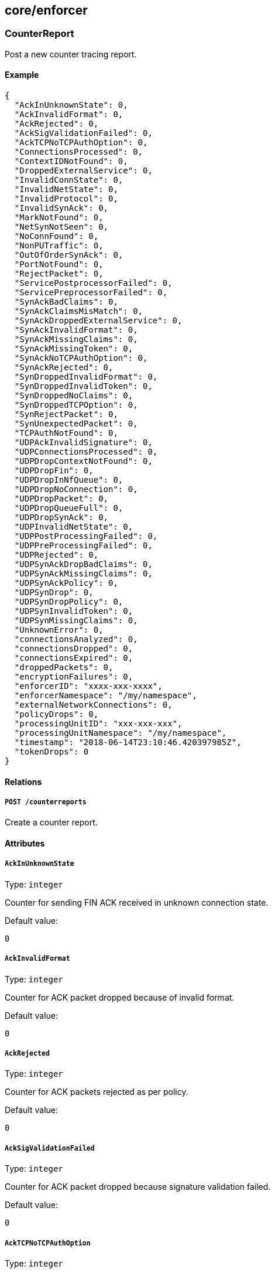 == core/enforcer

=== CounterReport

Post a new counter tracing report.

==== Example

[source,json]
----
{
  "AckInUnknownState": 0,
  "AckInvalidFormat": 0,
  "AckRejected": 0,
  "AckSigValidationFailed": 0,
  "AckTCPNoTCPAuthOption": 0,
  "ConnectionsProcessed": 0,
  "ContextIDNotFound": 0,
  "DroppedExternalService": 0,
  "InvalidConnState": 0,
  "InvalidNetState": 0,
  "InvalidProtocol": 0,
  "InvalidSynAck": 0,
  "MarkNotFound": 0,
  "NetSynNotSeen": 0,
  "NoConnFound": 0,
  "NonPUTraffic": 0,
  "OutOfOrderSynAck": 0,
  "PortNotFound": 0,
  "RejectPacket": 0,
  "ServicePostprocessorFailed": 0,
  "ServicePreprocessorFailed": 0,
  "SynAckBadClaims": 0,
  "SynAckClaimsMisMatch": 0,
  "SynAckDroppedExternalService": 0,
  "SynAckInvalidFormat": 0,
  "SynAckMissingClaims": 0,
  "SynAckMissingToken": 0,
  "SynAckNoTCPAuthOption": 0,
  "SynAckRejected": 0,
  "SynDroppedInvalidFormat": 0,
  "SynDroppedInvalidToken": 0,
  "SynDroppedNoClaims": 0,
  "SynDroppedTCPOption": 0,
  "SynRejectPacket": 0,
  "SynUnexpectedPacket": 0,
  "TCPAuthNotFound": 0,
  "UDPAckInvalidSignature": 0,
  "UDPConnectionsProcessed": 0,
  "UDPDropContextNotFound": 0,
  "UDPDropFin": 0,
  "UDPDropInNfQueue": 0,
  "UDPDropNoConnection": 0,
  "UDPDropPacket": 0,
  "UDPDropQueueFull": 0,
  "UDPDropSynAck": 0,
  "UDPInvalidNetState": 0,
  "UDPPostProcessingFailed": 0,
  "UDPPreProcessingFailed": 0,
  "UDPRejected": 0,
  "UDPSynAckDropBadClaims": 0,
  "UDPSynAckMissingClaims": 0,
  "UDPSynAckPolicy": 0,
  "UDPSynDrop": 0,
  "UDPSynDropPolicy": 0,
  "UDPSynInvalidToken": 0,
  "UDPSynMissingClaims": 0,
  "UnknownError": 0,
  "connectionsAnalyzed": 0,
  "connectionsDropped": 0,
  "connectionsExpired": 0,
  "droppedPackets": 0,
  "encryptionFailures": 0,
  "enforcerID": "xxxx-xxx-xxxx",
  "enforcerNamespace": "/my/namespace",
  "externalNetworkConnections": 0,
  "policyDrops": 0,
  "processingUnitID": "xxx-xxx-xxx",
  "processingUnitNamespace": "/my/namespace",
  "timestamp": "2018-06-14T23:10:46.420397985Z",
  "tokenDrops": 0
}
----

==== Relations

===== `POST /counterreports`

Create a counter report.

==== Attributes

===== `AckInUnknownState`

Type: `integer`

Counter for sending FIN ACK received in unknown connection state.

Default value:

[source,json]
----
0
----

===== `AckInvalidFormat`

Type: `integer`

Counter for ACK packet dropped because of invalid format.

Default value:

[source,json]
----
0
----

===== `AckRejected`

Type: `integer`

Counter for ACK packets rejected as per policy.

Default value:

[source,json]
----
0
----

===== `AckSigValidationFailed`

Type: `integer`

Counter for ACK packet dropped because signature validation failed.

Default value:

[source,json]
----
0
----

===== `AckTCPNoTCPAuthOption`

Type: `integer`

Counter for TCP authentication option not found.

Default value:

[source,json]
----
0
----

===== `ConnectionsProcessed`

Type: `integer`

Counter for connections processed.

Default value:

[source,json]
----
0
----

===== `ContextIDNotFound`

Type: `integer`

Counter for unable to find ContextID.

Default value:

[source,json]
----
0
----

===== `DroppedExternalService`

Type: `integer`

Counter for no ACLs found for external services. Dropping application
SYN packet.

Default value:

[source,json]
----
0
----

===== `InvalidConnState`

Type: `integer`

Counter for invalid connection state.

Default value:

[source,json]
----
0
----

===== `InvalidNetState`

Type: `integer`

Counter for invalid net state.

Default value:

[source,json]
----
0
----

===== `InvalidProtocol`

Type: `integer`

Counter for invalid protocol.

Default value:

[source,json]
----
0
----

===== `InvalidSynAck`

Type: `integer`

Counter for processing unit is already dead - drop SYN ACK packet.

Default value:

[source,json]
----
0
----

===== `MarkNotFound`

Type: `integer`

Counter for processing unit mark not found.

Default value:

[source,json]
----
0
----

===== `NetSynNotSeen`

Type: `integer`

Counter for network SYN packet was not seen.

Default value:

[source,json]
----
0
----

===== `NoConnFound`

Type: `integer`

Counter for no context or connection found.

Default value:

[source,json]
----
0
----

===== `NonPUTraffic`

Type: `integer`

Counter for traffic that belongs to a non-processing unit process.

Default value:

[source,json]
----
0
----

===== `OutOfOrderSynAck`

Type: `integer`

Counter for SYN ACK for flow with processed FIN ACK.

Default value:

[source,json]
----
0
----

===== `PortNotFound`

Type: `integer`

Counter for port not found.

Default value:

[source,json]
----
0
----

===== `RejectPacket`

Type: `integer`

Counter for reject the packet as per policy.

Default value:

[source,json]
----
0
----

===== `ServicePostprocessorFailed`

Type: `integer`

Counter for post service processing failed for network packet.

Default value:

[source,json]
----
0
----

===== `ServicePreprocessorFailed`

Type: `integer`

Counter for network packets that failed preprocessing.

Default value:

[source,json]
----
0
----

===== `SynAckBadClaims`

Type: `integer`

Counter for SYN ACK packet dropped because of bad claims.

Default value:

[source,json]
----
0
----

===== `SynAckClaimsMisMatch`

Type: `integer`

Counter for SYN ACK packet dropped because of encryption mismatch.

Default value:

[source,json]
----
0
----

===== `SynAckDroppedExternalService`

Type: `integer`

Counter for SYN ACK from external service dropped.

Default value:

[source,json]
----
0
----

===== `SynAckInvalidFormat`

Type: `integer`

Counter for SYN ACK packet dropped because of invalid format.

Default value:

[source,json]
----
0
----

===== `SynAckMissingClaims`

Type: `integer`

Counter for SYN ACK packet dropped because of no claims.

Default value:

[source,json]
----
0
----

===== `SynAckMissingToken`

Type: `integer`

Counter for SYN ACK packet dropped because of missing token.

Default value:

[source,json]
----
0
----

===== `SynAckNoTCPAuthOption`

Type: `integer`

Counter for TCP authentication option not found.

Default value:

[source,json]
----
0
----

===== `SynAckRejected`

Type: `integer`

Counter for dropping because of reject rule on transmitter.

Default value:

[source,json]
----
0
----

===== `SynDroppedInvalidFormat`

Type: `integer`

Counter for SYN packet dropped because of invalid format.

Default value:

[source,json]
----
0
----

===== `SynDroppedInvalidToken`

Type: `integer`

Counter for SYN packet dropped because of invalid token.

Default value:

[source,json]
----
0
----

===== `SynDroppedNoClaims`

Type: `integer`

Counter for SYN packet dropped because of no claims.

Default value:

[source,json]
----
0
----

===== `SynDroppedTCPOption`

Type: `integer`

Counter for TCP authentication option not found.

Default value:

[source,json]
----
0
----

===== `SynRejectPacket`

Type: `integer`

Counter for SYN packet dropped due to policy.

Default value:

[source,json]
----
0
----

===== `SynUnexpectedPacket`

Type: `integer`

Counter for received SYN packet from unknown processing unit.

Default value:

[source,json]
----
0
----

===== `TCPAuthNotFound`

Type: `integer`

Counter for TCP authentication option not found.

Default value:

[source,json]
----
0
----

===== `UDPAckInvalidSignature`

Type: `integer`

Counter for UDP ACK packet dropped due to an invalid signature.

Default value:

[source,json]
----
0
----

===== `UDPConnectionsProcessed`

Type: `integer`

Counter for number of processed UDP connections.

Default value:

[source,json]
----
0
----

===== `UDPDropContextNotFound`

Type: `integer`

Counter for dropped UDP data packets with no context.

Default value:

[source,json]
----
0
----

===== `UDPDropFin`

Type: `integer`

Counter for dropped UDP FIN handshake packets.

Default value:

[source,json]
----
0
----

===== `UDPDropInNfQueue`

Type: `integer`

Counter for dropped UDP in NfQueue.

Default value:

[source,json]
----
0
----

===== `UDPDropNoConnection`

Type: `integer`

Counter for dropped UDP data packets with no connection.

Default value:

[source,json]
----
0
----

===== `UDPDropPacket`

Type: `integer`

Counter for dropped UDP data packets.

Default value:

[source,json]
----
0
----

===== `UDPDropQueueFull`

Type: `integer`

Counter for dropped UDP Queue Full.

Default value:

[source,json]
----
0
----

===== `UDPDropSynAck`

Type: `integer`

Counter for dropped UDP SYN ACK handshake packets.

Default value:

[source,json]
----
0
----

===== `UDPInvalidNetState`

Type: `integer`

Counter for UDP packets received in invalid network state.

Default value:

[source,json]
----
0
----

===== `UDPPostProcessingFailed`

Type: `integer`

Counter for UDP packets failing postprocessing.

Default value:

[source,json]
----
0
----

===== `UDPPreProcessingFailed`

Type: `integer`

Counter for UDP packets failing preprocessing.

Default value:

[source,json]
----
0
----

===== `UDPRejected`

Type: `integer`

Counter for UDP packets dropped due to policy.

Default value:

[source,json]
----
0
----

===== `UDPSynAckDropBadClaims`

Type: `integer`

Counter for UDP SYN ACK packets dropped due to bad claims.

Default value:

[source,json]
----
0
----

===== `UDPSynAckMissingClaims`

Type: `integer`

Counter for UDP SYN ACK packets dropped due to missing claims.

Default value:

[source,json]
----
0
----

===== `UDPSynAckPolicy`

Type: `integer`

Counter for UDP SYN ACK packets dropped due to bad claims.

Default value:

[source,json]
----
0
----

===== `UDPSynDrop`

Type: `integer`

Counter for dropped UDP SYN transmits.

Default value:

[source,json]
----
0
----

===== `UDPSynDropPolicy`

Type: `integer`

Counter for dropped UDP SYN policy.

Default value:

[source,json]
----
0
----

===== `UDPSynInvalidToken`

Type: `integer`

Counter for dropped UDP FIN handshake packets.

Default value:

[source,json]
----
0
----

===== `UDPSynMissingClaims`

Type: `integer`

Counter for UDP SYN packet dropped due to missing claims.

Default value:

[source,json]
----
0
----

===== `UnknownError`

Type: `integer`

Counter for unknown error.

Default value:

[source,json]
----
0
----

===== `connectionsAnalyzed`

Type: `integer`

Non-zero counter indicates analyzed connections for unencrypted,
encrypted, and packets from endpoint applications with the TCP Fast Open
option set. These are not dropped counter.

Default value:

[source,json]
----
0
----

===== `connectionsDropped`

Type: `integer`

Non-zero counter indicates dropped connections because of invalid state,
non-processing unit traffic, or out of order packets.

Default value:

[source,json]
----
0
----

===== `connectionsExpired`

Type: `integer`

Non-zero counter indicates expired connections because of response not
being received within a certain amount of time after the request is
made.

Default value:

[source,json]
----
0
----

===== `droppedPackets`

Type: `integer`

Non-zero counter indicates dropped packets that did not hit any of our
iptables rules and queue drops.

Default value:

[source,json]
----
0
----

===== `encryptionFailures`

Type: `integer`

Non-zero counter indicates encryption processing failures of data
packets.

Default value:

[source,json]
----
0
----

===== `enforcerID` [`required`]

Type: `string`

Identifier of the defender sending the report.

===== `enforcerNamespace` [`required`]

Type: `string`

Namespace of the defender sending the report.

===== `externalNetworkConnections`

Type: `integer`

Non-zero counter indicates connections going to and from external
networks. These may be drops or allowed counters.

Default value:

[source,json]
----
0
----

===== `policyDrops`

Type: `integer`

Non-zero counter indicates packets dropped due to a reject policy.

Default value:

[source,json]
----
0
----

===== `processingUnitID`

Type: `string`

PUID is the ID of the processing unit reporting the counter.

===== `processingUnitNamespace`

Type: `string`

Namespace of the processing unit reporting the counter.

===== `timestamp`

Type: `time`

Timestamp is the date of the report.

===== `tokenDrops`

Type: `integer`

Non-zero counter indicates packets rejected due to anything related to
token creation/parsing failures.

Default value:

[source,json]
----
0
----

=== Enforcer

Contains all parameters associated with a registered defender. The
object is mainly maintained by the defenders themselves. Users can read
the object in order to understand the current status of the defenders.

==== Example

[source,json]
----
{
  "FQDN": "server1.domain.com",
  "certificateRequest": "-----BEGIN CERTIFICATE REQUEST-----
MIICvDCCAaQCAQAwdzELMAkGA1UEBhMCVVMxDTALBgNVBAgMBFV0YWgxDzANBgNV
BAcMBkxpbmRvbjEWMBQGA1UECgwNRGlnaUNlcnQgSW5jLjERMA8GA1UECwwIRGln
aUNlcnQxHTAbBgNVBAMMFGV4YW1wbGUuZGlnaWNlcnQuY29tMIIBIjANBgkqhkiG
9w0BAQEFAAOCAQ8AMIIBCgKCAQEA8+To7d+2kPWeBv/orU3LVbJwDrSQbeKamCmo
wp5bqDxIwV20zqRb7APUOKYoVEFFOEQs6T6gImnIolhbiH6m4zgZ/CPvWBOkZc+c
1Po2EmvBz+AD5sBdT5kzGQA6NbWyZGldxRthNLOs1efOhdnWFuhI162qmcflgpiI
WDuwq4C9f+YkeJhNn9dF5+owm8cOQmDrV8NNdiTqin8q3qYAHHJRW28glJUCZkTZ
wIaSR6crBQ8TbYNE0dc+Caa3DOIkz1EOsHWzTx+n0zKfqcbgXi4DJx+C1bjptYPR
BPZL8DAeWuA8ebudVT44yEp82G96/Ggcf7F33xMxe0yc+Xa6owIDAQABoAAwDQYJ
KoZIhvcNAQEFBQADggEBAB0kcrFccSmFDmxox0Ne01UIqSsDqHgL+XmHTXJwre6D
hJSZwbvEtOK0G3+dr4Fs11WuUNt5qcLsx5a8uk4G6AKHMzuhLsJ7XZjgmQXGECpY
Q4mC3yT3ZoCGpIXbw+iP3lmEEXgaQL0Tx5LFl/okKbKYwIqNiyKWOMj7ZR/wxWg/
ZDGRs55xuoeLDJ/ZRFf9bI+IaCUd1YrfYcHIl3G87Av+r49YVwqRDT0VDV7uLgqn
29XI1PpVUNCPQGn9p/eX6Qo7vpDaPybRtA2R7XLKjQaF9oXWeCUqy1hvJac9QFO2
97Ob1alpHPoZ7mWiEuJwjBPii6a9M9G30nUo39lBi1w=
-----END CERTIFICATE REQUEST-----",
  "collectInfo": false,
  "enforcementStatus": "Inactive",
  "lastCollectionID": "xxx-xxx-xxx-xxx -",
  "logLevel": "Info",
  "logLevelDuration": "10s",
  "machineID": "3F23E8DF-C56D-45CF-89B8-A867F3956409",
  "name": "the name",
  "operationalStatus": "Registered",
  "protected": false,
  "updateAvailable": false
}
----

==== Relations

===== `GET /enforcers`

Retrieves the list of defenders.

Parameters:

* `q` (`string`): Filtering query. Consequent `q` parameters will form
an or.

===== `POST /enforcers`

Creates a new defender.

===== `DELETE /enforcers/:id`

Deletes the defender with the given ID.

Parameters:

* `q` (`string`): Filtering query. Consequent `q` parameters will form
an or.

===== `GET /enforcers/:id`

Retrieves the defender with the given ID.

===== `PUT /enforcers/:id`

Updates the defender with the given ID.

===== `GET /auditprofilemappingpolicies/:id/enforcers`

Returns the list of defenders that are affected by this mapping.

===== `GET /enforcerprofilemappingpolicies/:id/enforcers`

Returns the list of defenders affected by a defender profile mapping.

===== `GET /hostservicemappingpolicies/:id/enforcers`

Returns the list of defenders that are affected by this mapping.

===== `GET /enforcers/:id/auditprofiles`

Returns a list of the audit profiles that must be applied to this
defender.

===== `GET /enforcers/:id/debugbundles`

Retrieves the list of debug bundles.

===== `POST /enforcers/:id/debugbundles`

Uploads a debug bundle.

===== `GET /enforcers/:id/enforcerprofiles`

Returns the defender profile that must be used by a defender.

===== `POST /enforcers/:id/enforcerrefreshes`

Sends a defender refresh command.

===== `GET /enforcers/:id/hostservices`

Returns a list of the host services policies that apply to this
defender.

Parameters:

* `appliedServices` (`boolean`): Valid when retrieved for a given
defender and returns the applied services.
* `setServices` (`boolean`): Instructs the backend to cache the services
that were resolved. services.

===== `GET /enforcers/:id/poke`

Sends a poke empty object. This is used to ensure a defender is up and
running.

Parameters:

* `cpuload` (`float`): Deprecated.
* `enforcementStatus` (`enum(Failed | Inactive | Active)`): If set,
changes the enforcement status of the defender alongside with the poke.
* `forceFullPoke` (`boolean`): If set, it will trigger a full poke
(slower).
* `memory` (`integer`): Deprecated.
* `processes` (`integer`): Deprecated.
* `sessionClose` (`boolean`): If set, terminates a session for a
defender.
* `sessionID` (`string`): If set, sends the current session ID of a
defender.
* `status` (`enum(Registered | Connected | Disconnected)`): If set,
changes the status of the defender alongside with the poke.
* `ts` (`time`): time of report. If not set, local server time will be
used.
* `version` (`string`): If set, version of the current running defender.
* `zhash` (`integer`): Can be set to help backend target the correct
shard where the defender is stored.

===== `GET /enforcers/:id/trustedcas`

Returns the list of certificate authorities that should be trusted by
this defender.

Parameters:

* `type` (`enum(Any | X509 | SSH)`): Type of certificate to get.

==== Attributes

===== `FQDN` [`required`,`creation_only`]

Type: `string`

Contains the fully qualified domain name (FQDN) of the server where the
defender is running.

===== `ID` [`identifier`,`autogenerated`,`read_only`]

Type: `string`

Identifier of the object.

===== `annotations`

Type: `map[string][]string`

Stores additional information about an entity.

===== `associatedTags`

Type: `[]string`

List of tags attached to an entity.

===== `certificate` [`autogenerated`,`read_only`]

Type: `string`

The certificate of the defender.

===== `certificateRequest`

Type: `string`

If not empty during a create or update operation, the provided
certificate signing request (CSR) will be validated and signed by
Segment Console, providing a renewed certificate.

===== `collectInfo`

Type: `boolean`

Indicates to the defender whether or not it needs to collect
information.

===== `collectedInfo`

_This attribute is deprecated_.

Type: `map[string]string`

Represents the latest information collected by the defender.

===== `controller` [`autogenerated`,`read_only`]

Type: `string`

The Segment Console identifier managing this object. This property is
mostly useful when federating multiple Segment Consoles.

===== `createTime` [`autogenerated`,`read_only`]

Type: `time`

Creation date of the object.

===== `currentVersion`

Type: `string`

The version number of the installed defender binary.

===== `description` [`max_length=1024`]

Type: `string`

Description of the object.

===== `enforcementStatus`

Type: `enum(Inactive | Active | Failed)`

Status of the enforcement for host services.

Default value:

[source,json]
----
"Inactive"
----

===== `lastCollectionID`

Type: `string`

Identifies the last collection.

===== `lastCollectionTime`

Type: `time`

Identifies when the information was collected.

===== `lastSyncTime`

Type: `time`

The time and date of the last heartbeat.

===== `localCA` [`autogenerated`]

Type: `string`

Contains the initial chain of trust for the defender. This value is only
given when you retrieve a single defender.

===== `logLevel`

Type: `enum(Info | Debug | Warn | Error | Trace)`

Log level of the defender.

Default value:

[source,json]
----
"Info"
----

===== `logLevelDuration`

Type: `string`

Determines the duration of which the log level will be active, using
https://golang.org/pkg/time/#example_Duration[Golang duration syntax].

Default value:

[source,json]
----
"10s"
----

===== `machineID`

Type: `string`

A unique identifier for every machine as detected by the defender. It is
based on hardware information such as the SMBIOS UUID, MAC addresses of
interfaces, or cloud provider IDs.

===== `metadata` [`creation_only`]

Type: `[]string`

Contains tags that can only be set during creation, must all start with
the `@' prefix, and should only be used by external systems.

===== `name` [`required`,`max_length=256`]

Type: `string`

Name of the entity.

===== `namespace` [`autogenerated`,`read_only`]

Type: `string`

Namespace tag attached to an entity.

===== `normalizedTags` [`autogenerated`,`read_only`]

Type: `[]string`

Contains the list of normalized tags of the entities.

===== `operationalStatus`

Type: `enum(Registered | Connected | Disconnected | Initialized)`

The status of the defender.

Default value:

[source,json]
----
"Registered"
----

===== `protected`

Type: `boolean`

Defines if the object is protected.

===== `publicToken` [`autogenerated`,`read_only`]

Type: `string`

The public token of the server that will be included in the datapath and
is signed by the private certificate authority.

===== `startTime`

Type: `time`

The time and date on which this defender was started. The defender
reports this and the value is preserved across disconnects.

===== `subnets`

Type: `[]string`

Local subnets of this defender.

===== `unreachable` [`autogenerated`,`read_only`]

Type: `boolean`

Segment Console sets this value to `true` if it hasn’t heard from the
defender in the last five minutes.

===== `updateAvailable`

Type: `boolean`

If `true`, the defender version is outdated and should be updated.

===== `updateTime` [`autogenerated`,`read_only`]

Type: `time`

Last update date of the object.

=== EnforcerLog

A defender log represents the log collected by an defender. Each
defender log can have partial or complete data. The collectionID is used
to aggregate the multipart data into one.

==== Example

[source,json]
----
{
  "collectionID": "xxx-xxx-xxx-xxx",
  "enforcerID": "xxx-xxx-xxx-xxx",
  "protected": false
}
----

==== Relations

===== `GET /enforcerlog`

Retrieves the list of enforcerlogs.

Parameters:

* `q` (`string`): Filtering query. Consequent `q` parameters will form
an or.

===== `POST /enforcerlog`

Creates a new enforcerlog.

===== `GET /enforcerlog/:id`

Retrieves the enforcerlog with the given ID.

==== Attributes

===== `ID` [`identifier`,`autogenerated`,`read_only`]

Type: `string`

Identifier of the object.

===== `annotations`

Type: `map[string][]string`

Stores additional information about an entity.

===== `associatedTags`

Type: `[]string`

List of tags attached to an entity.

===== `collectionID` [`required`]

Type: `string`

CollectionID is the ID of the defender log. CollectionID is used to
aggregate the multipart data.

===== `createTime` [`autogenerated`,`read_only`]

Type: `time`

Creation date of the object.

===== `data`

Type: `string`

Represents the data collected by the defender.

===== `enforcerID` [`required`]

Type: `string`

ID of the defender.

===== `namespace` [`autogenerated`,`read_only`]

Type: `string`

Namespace tag attached to an entity.

===== `normalizedTags` [`autogenerated`,`read_only`]

Type: `[]string`

Contains the list of normalized tags of the entities.

===== `page`

Type: `integer`

Number assigned to each log in the increasing order.

===== `protected`

Type: `boolean`

Defines if the object is protected.

===== `title`

Type: `string`

Title of the log.

===== `updateTime` [`autogenerated`,`read_only`]

Type: `time`

Last update date of the object.

=== EnforcerReport

Post a new defender statistics report.

==== Example

[source,json]
----
{
  "CPULoad": 10,
  "ID": "xxx-xxx-xxx-xxx",
  "memory": 10000,
  "name": "aporeto-enforcerd-xxx",
  "namespace": "/my/ns",
  "processes": 10,
  "timestamp": "2018-06-14T23:10:46.420397985Z"
}
----

==== Relations

===== `POST /enforcerreports`

Create a defender statistics report.

==== Attributes

===== `CPULoad`

Type: `float`

Total CPU utilization of the defender as a percentage of vCPUs.

===== `ID` [`required`]

Type: `string`

ID of the defender.

===== `memory`

Type: `integer`

Total resident memory used by the defender in bytes.

===== `name` [`required`]

Type: `string`

Name of the defender.

===== `namespace` [`required`]

Type: `string`

Namespace of the defender.

===== `processes`

Type: `integer`

Number of active processes of the defender.

===== `timestamp` [`required`]

Type: `time`

Date of the report.

=== EnforcerTraceReport

Post a new defender trace that determines how packets are.

==== Example

[source,json]
----
{
  "enforcerID": "5c6cce207ddf1fc159a104bf",
  "enforcerNamespace": "/acme/prod",
  "namespace": "/acme/prod/database",
  "puID": "5c6ccd947ddf1fc159a104b7"
}
----

==== Relations

===== `POST /enforcertracereports`

Create a defender trace report.

==== Attributes

===== `enforcerID` [`required`]

Type: `string`

ID of the defender where the trace was collected.

===== `enforcerNamespace` [`required`]

Type: `string`

Namespace of the defender where the trace was collected.

===== `namespace` [`required`]

Type: `string`

Namespace of the processing unit where the trace was collected.

===== `puID` [`required`]

Type: `string`

ID of the processing unit where the trace was collected.

=== PacketReport

Post a new packet tracing report.

==== Example

[source,json]
----
{
  "destinationPort": 11000,
  "encrypt": false,
  "enforcerID": "xxxx-xxx-xxxx",
  "enforcerNamespace": "/my/namespace",
  "event": "Rcv",
  "mark": 123123,
  "namespace": "/my/namespace",
  "packetID": 12333,
  "protocol": 6,
  "puID": "xxx-xxx-xxx",
  "rawPacket": "abcd",
  "sourcePort": 80,
  "timestamp": "2018-06-14T23:10:46.420397985Z",
  "triremePacket": true
}
----

==== Relations

===== `POST /packetreports`

Create a packet trace report.

==== Attributes

===== `TCPFlags`

Type: `integer`

Flags are the TCP flags of the packet.

===== `claims`

Type: `[]string`

Claims is the list of claims detected for the packet.

===== `destinationIP`

Type: `string`

The destination IP address of the packet.

===== `destinationPort` [`max_value=65536.000000`]

Type: `integer`

The destination port of a TCP or UDP packet.

===== `dropReason`

Type: `string`

If `event` is set to `Dropped`, contains the reason that the packet was
dropped. Otherwise empty.

===== `encrypt`

Type: `boolean`

Set to `true` if the packet was encrypted.

===== `enforcerID` [`required`]

Type: `string`

Identifier of the defender sending the report.

===== `enforcerNamespace` [`required`]

Type: `string`

Namespace of the defender sending the report.

===== `event` [`required`]

Type: `enum(Received | Transmitted | Dropped)`

The event that triggered the report.

===== `mark`

Type: `integer`

Mark is the mark value of the packet.

===== `namespace` [`required`]

Type: `string`

Namespace of the processing unit reporting the packet.

===== `packetID`

Type: `integer`

The ID of the IP header of the reported packet.

===== `protocol` [`max_value=255.000000`]

Type: `integer`

Protocol number.

===== `puID`

Type: `string`

The ID of the processing unit reporting the packet.

===== `rawPacket`

Type: `string`

The first 64 bytes of the packet.

Default value:

[source,json]
----
"abcd"
----

===== `sourceIP`

Type: `string`

The source IP address of the packet.

===== `sourcePort` [`max_value=65536.000000`]

Type: `integer`

The source port of the packet.

===== `timestamp` [`required`]

Type: `time`

The time-date stamp of the report.

===== `triremePacket`

Type: `boolean`

Set to `true` if the packet arrived with the Trireme options (default).

Default value:

[source,json]
----
true
----

=== PingPair

Represents a pair of ping probes.

==== Attributes

===== `request`

Type: link:#pingprobe[`pingprobe`]

Contains the request probe information.

===== `response`

Type: link:#pingprobe[`pingprobe`]

Contains the response probe information.

=== PingProbe

Represents the result of a unique ping probe. They are aggregated into a
PingResult.

==== Example

[source,json]
----
{
  "applicationListening": false,
  "claimsType": "Transmitted",
  "enforcerID": "xxx-xxx-xxx-xxx",
  "enforcerNamespace": "/my/ns",
  "excludedNetworks": false,
  "isServer": false,
  "pingID": "xxx-xxx-xxx-xxx",
  "remoteEndpointType": "ProcessingUnit",
  "remoteNamespaceType": "Plain",
  "targetTCPNetworks": false,
  "type": "Request"
}
----

==== Relations

===== `GET /pingprobes/:id`

Retrieves a ping result.

===== `POST /processingunits/:id/pingprobes`

Create a ping probe.

==== Attributes

===== `ACLPolicyAction`

Type: `string`

Action of the ACL policy.

===== `ACLPolicyID`

Type: `string`

ID of the ACL policy.

===== `ID` [`identifier`,`autogenerated`,`read_only`]

Type: `string`

Identifier of the object.

===== `RTT`

Type: `string`

Time taken for a single request-response to complete.

===== `applicationListening`

Type: `boolean`

If true, application responded to the request.

===== `claims`

Type: `[]string`

Claims of the processing unit.

===== `claimsType`

Type: `enum(Transmitted | Received)`

Type of claims reported.

===== `createTime` [`autogenerated`,`read_only`]

Type: `time`

Creation date of the object.

===== `enforcerID` [`required`]

Type: `string`

ID of the defender.

===== `enforcerNamespace` [`required`]

Type: `string`

Namespace of the defender.

===== `enforcerVersion`

Type: `string`

Semantic version of the defender.

===== `error`

Type: `string`

A non-empty error indicates a failure.

===== `excludedNetworks`

Type: `boolean`

If true, destination IP is in `excludedNetworks`.

===== `fourTuple`

Type: `string`

Four tuple in the format sip:dip:spt:dpt.

===== `isServer`

Type: `boolean`

If true, the report was generated by the server.

===== `iterationIndex`

Type: `integer`

Holds the iteration number this probe is attached to.

===== `namespace` [`autogenerated`,`read_only`]

Type: `string`

Namespace tag attached to an entity.

===== `payloadSize`

Type: `integer`

Size of the payload attached to the packet.

===== `peerCertExpiry`

Type: `string`

Represents the expiry of the peer certificate.

===== `peerCertIssuer`

Type: `string`

Represents the issuer of the peer certificate.

===== `peerCertSubject`

Type: `string`

Represents the subject of the peer certificate.

===== `pingID` [`required`]

Type: `string`

PingID unique to a single ping control.

===== `policyAction`

Type: `string`

Action of the policy.

===== `policyID`

Type: `string`

ID of the policy.

===== `policyNamespace`

Type: `string`

ID of the policy.

===== `processingUnitID`

Type: `string`

ID of the reporting processing unit.

===== `protocol`

Type: `integer`

Protocol used for the communication.

===== `remoteController`

Type: `string`

Controller of the remote endpoint.

===== `remoteEndpointType`

Type: `enum(ProcessingUnit | External)`

Represents the remote endpoint type.

===== `remoteNamespace`

Type: `string`

Namespace of the remote processing unit.

===== `remoteNamespaceType`

Type: `enum(Plain | Hash)`

Type of the namespace reported.

===== `remoteProcessingUnitID`

Type: `string`

ID of the remote processing unit.

===== `seqNum`

Type: `integer`

Sequence number of the TCP packet. number.

===== `serviceID`

Type: `string`

ID of the service If the service type is a proxy.

===== `serviceType` [`autogenerated`,`read_only`]

Type: `string`

Type of the service.

===== `targetTCPNetworks`

Type: `boolean`

If true, destination IP is in `targetTCPNetworks`.

===== `type`

Type: `enum(Request | Response)`

Type of the report.

===== `updateTime` [`autogenerated`,`read_only`]

Type: `time`

Last update date of the object.

=== PingRequest

Initiates a ping request for defender debugging.

==== Example

[source,json]
----
{
  "iterations": 1,
  "refreshID": "xxxx-xxxx-xxxx"
}
----

==== Relations

===== `POST /pingrequests`

Initiate a new the ping request.

==== Attributes

===== `iterations` [`min_value=1.000000`,`max_value=20.000000`]

Type: `integer`

Number of probes that will be triggered.

Default value:

[source,json]
----
1
----

===== `pingID` [`autogenerated`,`read_only`]

Type: `string`

Unique ID generated for each ping request.

===== `refreshID` [`required`]

Type: `string`

Contains the refresh ID set by processing unit refresh event.

=== PingResult

Represents the results of a ping request.

==== Relations

===== `GET /pingresults`

Retrieves a ping result.

Parameters:

* `q` (`string`): Filtering query. Consequent `q` parameters will form
an or.

==== Attributes

===== `ID` [`identifier`,`autogenerated`,`read_only`]

Type: `string`

Identifier of the object.

===== `createTime` [`autogenerated`,`read_only`]

Type: `time`

Creation date of the object.

===== `errors` [`autogenerated`,`read_only`]

Type: `[]string`

May contain a list of errors that have happened during the collection.

===== `namespace` [`autogenerated`,`read_only`]

Type: `string`

Namespace tag attached to an entity.

===== `pingID` [`autogenerated`,`read_only`]

Type: `string`

Contains the Ping ID.

===== `pingPairs`

Type: link:#pingpair[`pingpair`]

Contains the result of aggregated ping pairs.

===== `refreshID` [`autogenerated`,`read_only`]

Type: `string`

Contains the refresh ID set by processing unit refresh event.

===== `remoteProbes`

Type: link:#remotepingprobe[`remotepingprobe`]

Contains information about missing probes in the result. This field will
be populated in the ping probe is managed by a remote controller
(federation) or is stored in a namespace you don’t have any permissions
on.

===== `updateTime` [`autogenerated`,`read_only`]

Type: `time`

Last update date of the object.

=== RemotePingProbe

Represents information about a remote ping probe that is governed by a
different set of permissions.

==== Attributes

===== `controllerID` [`autogenerated`,`read_only`]

Type: `string`

The controller ID that manages the ping report.

===== `namespace` [`autogenerated`,`read_only`]

Type: `string`

The namespace where the ping report is stored. Only applicable when the
remote controller is empty.

===== `namespaceType` [`autogenerated`,`read_only`]

Type: `enum(Plain | Hash)`

Type of the namespace reported. It can be hash or plain, depending on
various factors.

===== `probeID` [`autogenerated`,`read_only`]

Type: `string`

The ID of the probe. Only applicable when the remote controller is
empty.

=== TraceMode

Represents the tracing mode to apply to a processing unit.

==== Example

[source,json]
----
{
  "IPTables": false,
  "applicationConnections": false,
  "interval": "10s",
  "networkConnections": false
}
----

==== Attributes

===== `IPTables`

Type: `boolean`

Instructs the defenders to provide an iptables trace for a processing
unit.

===== `applicationConnections`

Type: `boolean`

Instructs the defender to send records for all application-initiated
connections.

===== `interval`

Type: `string`

Determines the length of the time interval that the trace must be
enabled, using https://golang.org/pkg/time/#example_Duration[Golang
duration syntax].

Default value:

[source,json]
----
"10s"
----

===== `networkConnections`

Type: `boolean`

Instructs the defender to send records for all network-initiated
connections.

=== TraceRecord

Represents a single trace record from the defender.

==== Example

[source,json]
----
{
  "TTL": 64,
  "chain": "PREROUTING",
  "destinationIP": "10.1.1.30",
  "destinationInterface": "en0",
  "destinationPort": 80,
  "length": 98,
  "packetID": 10,
  "protocol": 80,
  "ruleID": 10,
  "sourceIP": "10.1.1.30",
  "sourceInterface": "en0",
  "sourcePort": 80,
  "tableName": "raw",
  "timestamp": "2018-06-14T23:10:46.420397985Z"
}
----

==== Attributes

===== `TTL` [`required`,`max_value=255.000000`]

Type: `integer`

The time to live (TTL) value of the packet.

===== `chain` [`required`]

Type: `string`

Chain that the trace was collected from.

===== `destinationIP` [`required`]

Type: `string`

The destination IP.

===== `destinationInterface`

Type: `string`

The destination interface of the packet.

===== `destinationPort` [`required`,`min_value=1.000000`,`max_value=65536.000000`]

Type: `integer`

The destination UPD or TCP port of the packet.

===== `length` [`required`,`max_value=65536.000000`]

Type: `integer`

Length of the observed packet.

===== `packetID` [`required`]

Type: `integer`

The IP packet header ID.

===== `protocol` [`required`,`max_value=65536.000000`]

Type: `integer`

The protocol of the packet.

===== `ruleID` [`required`]

Type: `integer`

Priority index of the iptables entry that was hit.

===== `sourceIP` [`required`]

Type: `string`

Source IP of the packet.

===== `sourceInterface`

Type: `string`

Source interface of the packet.

===== `sourcePort` [`required`,`min_value=1.000000`,`max_value=65536.000000`]

Type: `integer`

Source TCP or UDP port of the packet.

===== `tableName` [`required`]

Type: `string`

The iptables name that the trace collected.

===== `timestamp` [`required`]

Type: `time`

The time-date stamp of the report.
